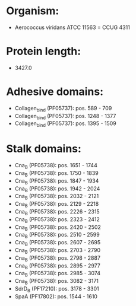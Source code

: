 * Organism:
- Aerococcus viridans ATCC 11563 = CCUG 4311
* Protein length:
- 3427.0
* Adhesive domains:
- Collagen_bind (PF05737): pos. 589 - 709
- Collagen_bind (PF05737): pos. 1248 - 1377
- Collagen_bind (PF05737): pos. 1395 - 1509
* Stalk domains:
- Cna_B (PF05738): pos. 1651 - 1744
- Cna_B (PF05738): pos. 1750 - 1839
- Cna_B (PF05738): pos. 1847 - 1934
- Cna_B (PF05738): pos. 1942 - 2024
- Cna_B (PF05738): pos. 2032 - 2121
- Cna_B (PF05738): pos. 2129 - 2218
- Cna_B (PF05738): pos. 2226 - 2315
- Cna_B (PF05738): pos. 2323 - 2412
- Cna_B (PF05738): pos. 2420 - 2502
- Cna_B (PF05738): pos. 2510 - 2599
- Cna_B (PF05738): pos. 2607 - 2695
- Cna_B (PF05738): pos. 2703 - 2790
- Cna_B (PF05738): pos. 2798 - 2887
- Cna_B (PF05738): pos. 2895 - 2977
- Cna_B (PF05738): pos. 2985 - 3074
- Cna_B (PF05738): pos. 3082 - 3171
- SdrD_B (PF17210): pos. 3178 - 3301
- SpaA (PF17802): pos. 1544 - 1610

